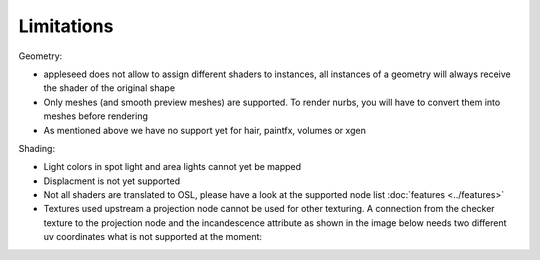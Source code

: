 Limitations
===========

Geometry:

- appleseed does not allow to assign different shaders to instances, all instances of a geometry will always receive the shader of the original shape
- Only meshes (and smooth preview meshes) are supported. To render nurbs, you will have to convert them into meshes before rendering
- As mentioned above we have no support yet for hair, paintfx, volumes or xgen

Shading:

- Light colors in spot light and area lights cannot yet be mapped
- Displacment is not yet supported
- Not all shaders are translated to OSL, please have a look at the supported node list :doc:`features <../features>`
- Textures used upstream a projection node cannot be used for other texturing. A connection from the checker texture to the projection node and the incandescence attribute as shown in the image below needs two different uv coordinates what is not supported at the moment:
.. image:: images/projection.jpg
